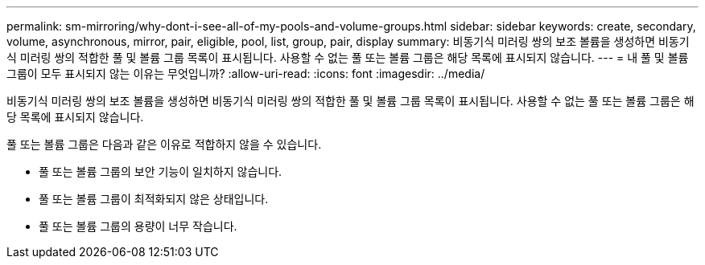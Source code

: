 ---
permalink: sm-mirroring/why-dont-i-see-all-of-my-pools-and-volume-groups.html 
sidebar: sidebar 
keywords: create, secondary, volume, asynchronous, mirror, pair, eligible, pool, list, group, pair, display 
summary: 비동기식 미러링 쌍의 보조 볼륨을 생성하면 비동기식 미러링 쌍의 적합한 풀 및 볼륨 그룹 목록이 표시됩니다. 사용할 수 없는 풀 또는 볼륨 그룹은 해당 목록에 표시되지 않습니다. 
---
= 내 풀 및 볼륨 그룹이 모두 표시되지 않는 이유는 무엇입니까?
:allow-uri-read: 
:icons: font
:imagesdir: ../media/


[role="lead"]
비동기식 미러링 쌍의 보조 볼륨을 생성하면 비동기식 미러링 쌍의 적합한 풀 및 볼륨 그룹 목록이 표시됩니다. 사용할 수 없는 풀 또는 볼륨 그룹은 해당 목록에 표시되지 않습니다.

풀 또는 볼륨 그룹은 다음과 같은 이유로 적합하지 않을 수 있습니다.

* 풀 또는 볼륨 그룹의 보안 기능이 일치하지 않습니다.
* 풀 또는 볼륨 그룹이 최적화되지 않은 상태입니다.
* 풀 또는 볼륨 그룹의 용량이 너무 작습니다.

